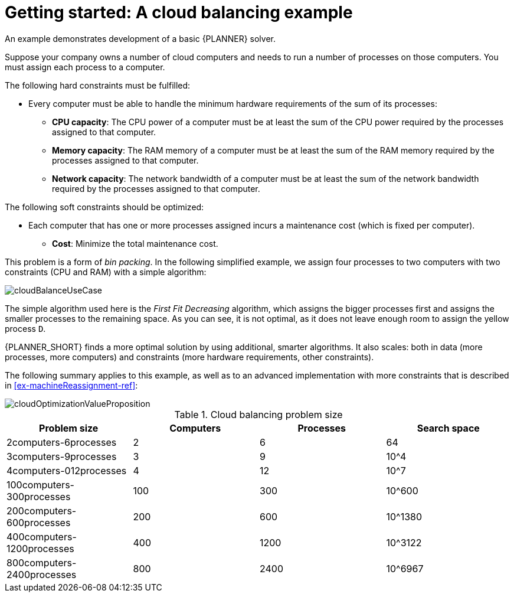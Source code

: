 [id='cloudbal-tutorial-con']
= Getting started: A cloud balancing example

An example demonstrates development of a basic {PLANNER} solver. 

Suppose your company owns a number of cloud computers and needs to run a number of processes on those computers. You must assign each process to a computer.

The following hard constraints must be fulfilled:

* Every computer must be able to handle the minimum hardware requirements of the sum of its processes:
** **CPU capacity**: The CPU power of a computer must be at least the sum of the CPU power required by the processes assigned to that computer.
** **Memory capacity**: The RAM memory of a computer must be at least the sum of the RAM memory required by the processes assigned to that computer.
** **Network capacity**: The network bandwidth of a computer must be at least the sum of the network bandwidth required by the processes assigned to that computer.

The following soft constraints should be optimized:

* Each computer that has one or more processes assigned incurs a maintenance cost (which is fixed per computer).
** **Cost**: Minimize the total maintenance cost.

This problem is a form of __bin packing__.
In the following simplified example, we assign four processes to two computers with two constraints (CPU and RAM) with a simple algorithm:

image::enterpriseImages/QuickStart/CloudBalancingTutorial/cloudBalanceUseCase.png[align="center"]

The simple algorithm used here is the _First Fit Decreasing_ algorithm, which assigns the bigger processes first and assigns the smaller processes to the remaining space.
As you can see, it is not optimal, as it does not leave enough room to assign the yellow process ``D``.

{PLANNER_SHORT} finds a more optimal solution by using additional, smarter algorithms.
It also scales: both in data (more processes, more computers) and constraints (more hardware requirements, other constraints).

The following summary applies to this example, as well as to an advanced implementation with more constraints that is described in <<ex-machineReassignment-ref>>:

image::enterpriseImages/shared/cloudOptimizationValueProposition.png[align="center"]

.Cloud balancing problem size
[cols="1,1,1,1", options="header"]
|===
|Problem size |Computers |Processes |Search space

|2computers-6processes |2 |6 |64
|3computers-9processes |3 |9 |10^4
|4computers-012processes |4 |12 |10^7
|100computers-300processes |100 |300 |10^600
|200computers-600processes |200 |600 |10^1380
|400computers-1200processes |400 |1200 |10^3122
|800computers-2400processes |800 |2400 |10^6967
|===
